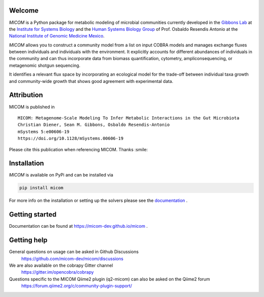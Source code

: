 .. image:: https://github.com/micom-dev/micom/raw/main/docs/source/micom.png
    :width: 640 px

|actions status| |coverage| |pypi status| |mastodon|

Welcome
-------

`MICOM` is a Python package for metabolic modeling of microbial
communities currently developed in the
`Gibbons Lab <https://gibbons.systemsbiology.org>`_ at the `Institute for Systems
Biology <https://systemsbiology.org>`_ and the
`Human Systems Biology Group <https://resendislab.github.io>`_ of
Prof. Osbaldo Resendis Antonio at the `National Institute of Genomic
Medicine Mexico <https://inmegen.gob.mx>`_.

`MICOM` allows you to construct a community model from a list on input
COBRA models and manages exchange fluxes between individuals and individuals
with the environment. It explicitly accounts for different abundances of
individuals in the community and can thus incorporate data from biomass quantification,
cytometry, ampliconsequencing, or metagenomic shotgun sequencing.

It identifies a relevant flux space by incorporating an ecological model for the trade-off
between individual taxa growth and community-wide growth that shows good agreement with
experimental data.

Attribution
-----------

MICOM is published in

::

      MICOM: Metagenome-Scale Modeling To Infer Metabolic Interactions in the Gut Microbiota
      Christian Diener, Sean M. Gibbons, Osbaldo Resendis-Antonio
      mSystems 5:e00606-19
      https://doi.org/10.1128/mSystems.00606-19

Please cite this publication when referencing MICOM. Thanks :smile:

Installation
------------

`MICOM` is available on PyPi and can be installed via

.. code:: bash

    pip install micom

For more info on the installation or setting up the solvers please see the `documentation <https://micom-dev.github.io/micom>`_ .

Getting started
---------------

Documentation can be found at https://micom-dev.github.io/micom .

Getting help
------------

General questions on usage can be asked in Github Discussions
    https://github.com/micom-dev/micom/discussions

We are also available on the cobrapy Gitter channel
    https://gitter.im/opencobra/cobrapy

Questions specific to the MICOM Qiime2 plugin (q2-micom) can also be asked on the Qiime2 forum
    https://forum.qiime2.org/c/community-plugin-support/

.. |actions status| image:: https://github.com/micom-dev/micom/actions/workflows/pythonpackage.yml/badge.svg
   :target: https://github.com/micom-dev/micom/actions/workflows/pythonpackage.yml
.. |coverage| image:: https://codecov.io/gh/micom-dev/micom/branch/main/graph/badge.svg
   :target: https://codecov.io/gh/micom-dev/micom
.. |pypi status| image:: https://img.shields.io/pypi/v/micom.svg
   :target: https://pypi.org/project/micom/
.. |mastodon| image:: https://img.shields.io/mastodon/follow/109960852316221526?domain=https%3A%2F%2Fmstdn.science&style=social
   :target: https://mstdn.science/@micom


